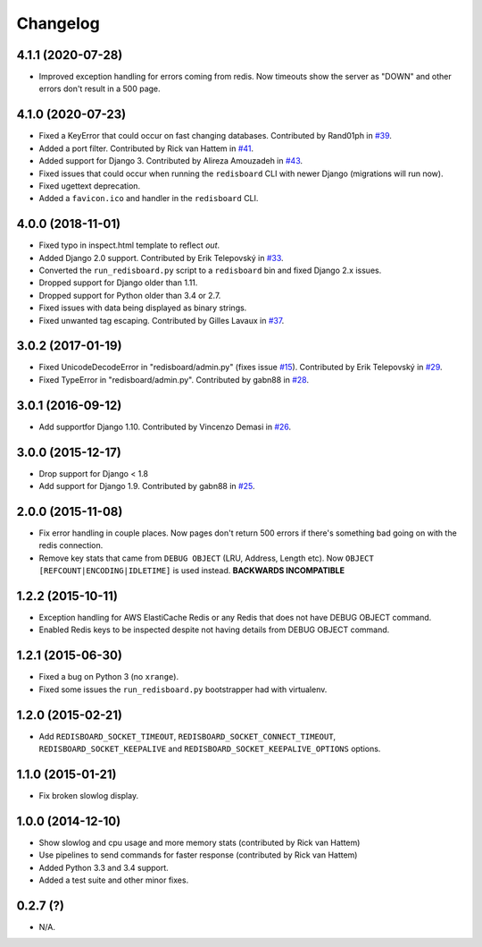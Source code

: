 
Changelog
=========


4.1.1 (2020-07-28)
------------------

* Improved exception handling for errors coming from redis. Now timeouts show the server as "DOWN" and other errors
  don't result in a 500 page.

4.1.0 (2020-07-23)
------------------

* Fixed a KeyError that could occur on fast changing databases.
  Contributed by Rand01ph in `#39 <https://github.com/ionelmc/django-redisboard/pull/39>`_.
* Added a port filter.
  Contributed by Rick van Hattem in `#41 <https://github.com/ionelmc/django-redisboard/pull/41>`_.
* Added support for Django 3.
  Contributed by Alireza Amouzadeh in `#43 <https://github.com/ionelmc/django-redisboard/pull/43>`_.
* Fixed issues that could occur when running the ``redisboard`` CLI with newer Django
  (migrations will run now).
* Fixed ugettext deprecation.
* Added a ``favicon.ico`` and handler in the ``redisboard`` CLI.

4.0.0 (2018-11-01)
------------------

* Fixed typo in inspect.html template to reflect `out`.
* Added Django 2.0 support. Contributed by Erik Telepovský
  in `#33 <https://github.com/ionelmc/django-redisboard/pull/33>`_.
* Converted the ``run_redisboard.py`` script to a ``redisboard`` bin and fixed Django 2.x issues.
* Dropped support for Django older than 1.11.
* Dropped support for Python older than 3.4 or 2.7.
* Fixed issues with data being displayed as binary strings.
* Fixed unwanted tag escaping. Contributed by Gilles Lavaux
  in `#37 <https://github.com/ionelmc/django-redisboard/pull/37>`_.

3.0.2 (2017-01-19)
------------------

* Fixed UnicodeDecodeError in "redisboard/admin.py" (fixes
  issue `#15 <https://github.com/ionelmc/django-redisboard/issues/15>`_).
  Contributed by Erik Telepovský in `#29 <https://github.com/ionelmc/django-redisboard/pull/29>`_.
* Fixed TypeError in "redisboard/admin.py". Contributed by gabn88
  in `#28 <https://github.com/ionelmc/django-redisboard/pull/28>`_.

3.0.1 (2016-09-12)
------------------

* Add supportfor Django 1.10. Contributed by Vincenzo Demasi
  in `#26 <https://github.com/ionelmc/django-redisboard/pull/26>`_.

3.0.0 (2015-12-17)
------------------

* Drop support for Django < 1.8
* Add support for Django 1.9. Contributed by gabn88
  in `#25 <https://github.com/ionelmc/django-redisboard/pull/25>`_.

2.0.0 (2015-11-08)
------------------

* Fix error handling in couple places. Now pages don't return 500 errors if there's something bad going on with the
  redis connection.
* Remove key stats that came from ``DEBUG OBJECT`` (LRU, Address, Length etc). Now ``OBJECT
  [REFCOUNT|ENCODING|IDLETIME]`` is used instead. **BACKWARDS INCOMPATIBLE**

1.2.2 (2015-10-11)
------------------

* Exception handling for AWS ElastiCache Redis or any Redis that does not have DEBUG OBJECT command.
* Enabled Redis keys to be inspected despite not having details from DEBUG OBJECT command.

1.2.1 (2015-06-30)
------------------

* Fixed a bug on Python 3 (no ``xrange``).
* Fixed some issues the ``run_redisboard.py`` bootstrapper had with virtualenv.

1.2.0 (2015-02-21)
------------------

* Add ``REDISBOARD_SOCKET_TIMEOUT``, ``REDISBOARD_SOCKET_CONNECT_TIMEOUT``, ``REDISBOARD_SOCKET_KEEPALIVE`` and
  ``REDISBOARD_SOCKET_KEEPALIVE_OPTIONS`` options.

1.1.0 (2015-01-21)
------------------

* Fix broken slowlog display.

1.0.0 (2014-12-10)
------------------

* Show slowlog and cpu usage and more memory stats (contributed by Rick van Hattem)
* Use pipelines to send commands for faster response (contributed by Rick van Hattem)
* Added Python 3.3 and 3.4 support.
* Added a test suite and other minor fixes.

0.2.7 (?)
---------

* N/A.
